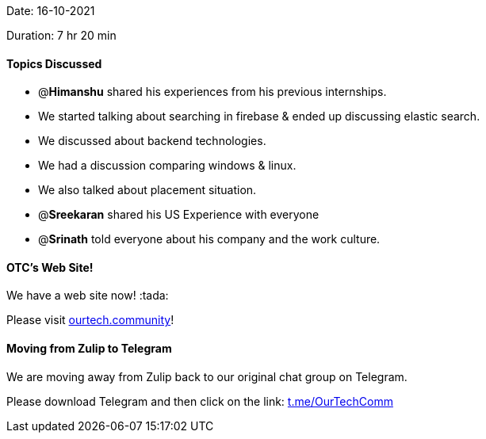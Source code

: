 Date: 16-10-2021

Duration: 7 hr 20 min 

==== Topics Discussed

* @*Himanshu* shared his experiences from his previous internships.
* We started talking about searching in  firebase & ended up discussing elastic search.
* We discussed about backend technologies.
* We had a discussion comparing windows & linux.
* We also talked about placement situation.
* @*Sreekaran* shared his US Experience with everyone
* @*Srinath* told everyone about his company and the work culture.



==== OTC's Web Site!

We have a web site now! :tada:

Please visit https://ourtech.community[ourtech.community]!



==== Moving from Zulip to Telegram

We are moving away from Zulip back to our original chat group on Telegram.

Please download Telegram and then click on the link: https://t.me/OurTechComm[t.me/OurTechComm]


